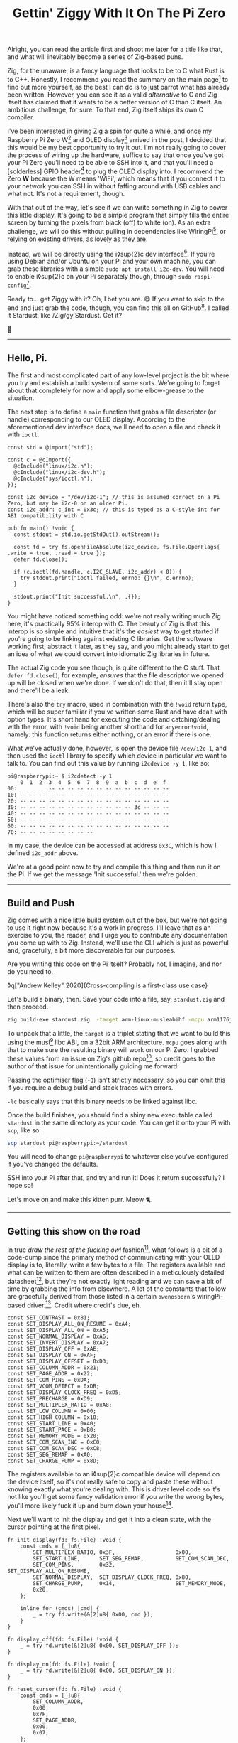 #+TITLE: Gettin' Ziggy With It On The Pi Zero
:PROPERTIES:
:CREATED: [2021-01-05]
:CATEGORY: programming
:END:

Alright, you can read the article first and shoot me later for a title like that, and what will inevitably become a series of Zig-based puns.

Zig, for the unaware, is a fancy language that looks to be to C what Rust is to C++. Honestly, I recommend you read the summary on the main page[fn:1] to find out more yourself, as the best I can do is to just parrot what has already been written. However, you can see it as a valid /alternative/ to C and Zig itself has claimed that it wants to be a better version of C than C itself. An ambitious challenge, for sure. To that end, Zig itself ships its own C compiler.

I've been interested in giving Zig a spin for quite a while, and once my Raspberry Pi Zero W[fn:2] and OLED display[fn:3] arrived in the post, I decided that this would be my best opportunity to try it out. I'm not really going to cover the process of wiring up the hardware, suffice to say that once you've got your Pi Zero you'll need to be able to SSH into it, and that you'll need a [solderless] GPIO header[fn:4] to plug the OLED display into. I recommend the Zero *W* because the W means 'WiFi', which means that if you connect it to your network you can SSH in without faffing around with USB cables and what not. It's not a requirement, though.

With that out of the way, let's see if we can write something in Zig to power this little display. It's going to be a simple program that simply fills the entire screen by turning the pixels from black (off) to white (on). As an extra challenge, we will do this without pulling in dependencies like WiringPi[fn:5], or relying on existing drivers, as lovely as they are.

Instead, we will be directly using the i◊sup{2}c dev interface[fn:6]. If you're using Debian and/or Ubuntu on your Pi and your own machine, you can grab these libraries with a simple ~sudo apt install i2c-dev~. You will need to enable i◊sup{2}c on your Pi separately though, through ~sudo raspi-config~[fn:7].

Ready to... get Ziggy with it? Oh, I bet you are. 😋 If you want to skip to the end and just grab the code, though, you can find this all on GitHub[fn:8]. I called it Stardust, like /Zig/gy Stardust. Get it?

🥁

-----

** Hello, Pi.

The first and most complicated part of any low-level project is the bit where you try and establish a build system of some sorts. We're going to forget about that completely for now and apply some elbow-grease to the situation.

The next step is to define a ~main~ function that grabs a file descriptor (or handle) corresponding to our OLED display. According to the aforementioned dev interface docs, we'll need to open a file and check it with ~ioctl~.

#+begin_src zig
  const std = @import("std");

  const c = @cImport({
    @cInclude("linux/i2c.h");
    @cInclude("linux/i2c-dev.h");
    @cInclude("sys/ioctl.h");
  });

  const i2c_device = "/dev/i2c-1"; // this is assumed correct on a Pi Zero, but may be i2c-0 on an older Pi.
  const i2c_addr: c_int = 0x3c; // this is typed as a C-style int for ABI compatibility with C

  pub fn main() !void {
    const stdout = std.io.getStdOut().outStream();

    const fd = try fs.openFileAbsolute(i2c_device, fs.File.OpenFlags{ .write = true, .read = true });
    defer fd.close();

    if (c.ioctl(fd.handle, c.I2C_SLAVE, i2c_addr) < 0)) {
      try stdout.print("ioctl failed, errno: {}\n", c.errno);
    }

    stdout.print("Init successful.\n", .{});
  }
#+end_src

You might have noticed something odd: we're not really writing much Zig here, it's practically 95% interop with C. The beauty of Zig is that this interop is so simple and intuitive that it's the /easiest/ way to get started if you're going to be linking against existing C libraries. Get the software working first, abstract it later, as they say, and you might already start to get an idea of what we could convert into idiomatic Zig libraries in future.

The actual Zig code you see though, is quite different to the C stuff. That ~defer fd.close()~, for example, /ensures/ that the file descriptor we opened up will be closed when we're done. If we don't do that, then it'll stay open and there'll be a leak.

There's also the ~try~ macro, used in combination with the ~!void~ return type, which will be super familiar if you've written some Rust and have dealt with option types. It's short hand for executing the code and catching/dealing with the error, with ~!void~ being another shorthand for ~anyerror!void~, namely: this function returns either nothing, or an error if there is one.

What we've actually done, however, is open the device file ~/dev/i2c-1~, and then used the ~ioctl~ library to specify which device in particular we want to talk to. You can find out this value by running ~i2cdevice -y 1~, like so:

#+begin_src text
  pi@raspberrypi:~ $ i2cdetect -y 1
      0  1  2  3  4  5  6  7  8  9  a  b  c  d  e  f
  00:          -- -- -- -- -- -- -- -- -- -- -- -- --
  10: -- -- -- -- -- -- -- -- -- -- -- -- -- -- -- --
  20: -- -- -- -- -- -- -- -- -- -- -- -- -- -- -- --
  30: -- -- -- -- -- -- -- -- -- -- -- -- 3c -- -- --
  40: -- -- -- -- -- -- -- -- -- -- -- -- -- -- -- --
  50: -- -- -- -- -- -- -- -- -- -- -- -- -- -- -- --
  60: -- -- -- -- -- -- -- -- -- -- -- -- -- -- -- --
  70: -- -- -- -- -- -- -- --
#+end_src

#+begin_aside
  In my case, the device can be accessed at address ~0x3C~, which is how I defined ~i2c_addr~ above.
#+end_aside

We're at a good point now to try and compile this thing and then run it on the Pi. If we get the message 'Init successful.' then we're golden.

-----

** Build and Push

Zig comes with a nice little build system out of the box, but we're not going to use it right now because it's a work in progress. I'll leave that as an exercise to you, the reader, and I urge you to contribute any documentation you come up with to Zig. Instead, we'll use the CLI which is just as powerful and, gracefully, a bit more discoverable for our purposes.

Are you writing this code on the Pi itself? Probably not, I imagine, and nor do you need to.

◊q["Andrew Kelley" 2020]{Cross-compiling is a first-class use case}

Let's build a binary, then. Save your code into a file, say, ~stardust.zig~ and then proceed.

#+begin_src bash
  zig build-exe stardust.zig  -target arm-linux-musleabihf -mcpu arm1176jzf_s -O ReleaseSafe -lc
#+end_src

To unpack that a little, the ~target~ is a triplet stating that we want to build this using the musl[fn:9] libc ABI, on a 32bit ARM architecture. ~mcpu~ goes along with that to make sure the resulting binary will work on our Pi Zero. I grabbed these values from an issue on Zig's github repo[fn:10], so credit goes to the author of that issue for unintentionally guiding me forward.

Passing the optimiser flag (~-O~) isn't strictly necessary, so you can omit this if you require a debug build and stack traces with errors.

~-lc~ basically says that this binary needs to be linked against libc.

Once the build finishes, you should find a shiny new executable called ~stardust~ in the same directory as your code. You can get it onto your Pi with ~scp~, like so:

#+begin_src bash
  scp stardust pi@raspberrypi:~/stardust
#+end_src

#+begin_aside
  You will need to change ~pi@raspberrypi~ to whatever else you've configured if you've changed the defaults.
#+end_aside

SSH into your Pi after that, and try and run it! Does it return successfully? I hope so!

Let's move on and make this kitten purr. Meow 🐈.

-----

** Getting this show on the road

In true /draw the rest of the fucking owl/ fashion[fn:11], what follows is a bit of a code-dump since the primary method of communicating with your OLED display is to, literally, write a few bytes to a file. The registers available and what can be written to them are often described in a meticulously detailed datasheet[fn:12], but they're not exactly light reading and we can save a bit of time by grabbing the info from elsewhere. A lot of the constants that follow are gracefully derived from those listed in a certain ~owenosborn~'s wiringPi-based driver.[fn:13]. Credit where credit's due, eh.

#+begin_src zig
  const SET_CONTRAST = 0x81;
  const SET_DISPLAY_ALL_ON_RESUME = 0xA4;
  const SET_DISPLAY_ALL_ON = 0xA5;
  const SET_NORMAL_DISPLAY = 0xA6;
  const SET_INVERT_DISPLAY = 0xA7;
  const SET_DISPLAY_OFF = 0xAE;
  const SET_DISPLAY_ON = 0xAF;
  const SET_DISPLAY_OFFSET = 0xD3;
  const SET_COLUMN_ADDR = 0x21;
  const SET_PAGE_ADDR = 0x22;
  const SET_COM_PINS = 0xDA;
  const SET_VCOM_DETECT = 0xDB;
  const SET_DISPLAY_CLOCK_FREQ = 0xD5;
  const SET_PRECHARGE = 0xD9;
  const SET_MULTIPLEX_RATIO = 0xA8;
  const SET_LOW_COLUMN = 0x00;
  const SET_HIGH_COLUMN = 0x10;
  const SET_START_LINE = 0x40;
  const SET_START_PAGE = 0xB0;
  const SET_MEMORY_MODE = 0x20;
  const SET_COM_SCAN_INC = 0xC0;
  const SET_COM_SCAN_DEC = 0xC8;
  const SET_SEG_REMAP = 0xA0;
  const SET_CHARGE_PUMP = 0x8D;
#+end_src

The registers available to an i◊sup{2}c compatible device will depend on the device itself, so it's not really safe to copy and paste these without knowing exactly what you're dealing with. This is driver level code so it's not like you'll get some fancy validation error if you write the wrong bytes, you'll more likely fuck it up and burn down your house[fn:14].

Next we'll want to init the display and get it into a clean state, with the cursor pointing at the first pixel.

#+begin_src zig
  fn init_display(fd: fs.File) !void {
      const cmds = [_]u8{
          SET_MULTIPLEX_RATIO, 0x3F,                   0x00,
          SET_START_LINE,      SET_SEG_REMAP,          SET_COM_SCAN_DEC,
          SET_COM_PINS,        0x32,                   SET_DISPLAY_ALL_ON_RESUME,
          SET_NORMAL_DISPLAY,  SET_DISPLAY_CLOCK_FREQ, 0x80,
          SET_CHARGE_PUMP,     0x14,                   SET_MEMORY_MODE,
          0x20,
      };

      inline for (cmds) |cmd| {
          _ = try fd.write(&[2]u8{ 0x00, cmd });
      }
  }

  fn display_off(fd: fs.File) !void {
      _ = try fd.write(&[2]u8{ 0x00, SET_DISPLAY_OFF });
  }

  fn display_on(fd: fs.File) !void {
      _ = try fd.write(&[2]u8{ 0x00, SET_DISPLAY_ON });
  }

  fn reset_cursor(fd: fs.File) !void {
      const cmds = [_]u8{
          SET_COLUMN_ADDR,
          0x00,
          0x7F,
          SET_PAGE_ADDR,
          0x00,
          0x07,
      };

      inline for (cmds) |cmd| {
          _ = try fd.write(&[2]u8{ 0x00, cmd });
      }
  }
#+end_src

Wow, actual Zig code! The formatting may look a little odd because that's what ~zig fmt~ decides is appropriate.

~init_display~ is quite a complex beast that issues a whole series of commands that sets up the display for further use. A more detailed explanation of that will be in another post, for the sake of brevity, but in essence it was adapted from AdaFruit's CircuitPi driver, written in Python[fn:15].

The recurring theme in all of these new functions is that the entire basis of their existence is to create an array of two bytes, and then write them to file descriptor we opened right at the start. The data structure looks something like this:

#+begin_src c
  buf[0] = 0x00; // the register to be written to
  buf[1] = 0x??; // the value to assign to that register
#+end_src

The file opened in ~main~ isn't a traditional file as you know it, but it points to all of the devices connected to your GPIO header on the Pi. Therefore, if you know enough about the hardware at a low enough level, you can control all of them by writing the right bytes to the right register, at the right address.

The rest of the code, e.g. ~reset_cursor~, resets the state of the display in such a way that you can write a pixel and the cursor will advance, linearly, to the next one.

#+begin_src zig
  fn fill(fd: fs.File) !void {
      var i: usize = 0;

      while (i < 1024) {
          _ = try fd.write(&[2]u8{ 0x40, 0xFF });
          i += 1;
      }
  }
#+end_src

This ~fill~ function will (rather quickly) turn the display solid white, updating each pixel one at a time. Before we continue though, let's go through some more Zig specifics; namely, ~inline~.

-----

** A zig-a-Zig aaaahhhh...

#+begin_aside
  Reach out to me at pleasemakeitstop@mrlee.dev if this is too much for you.
#+end_aside

Zig has some nice language features intended to replace and improve upon C/C++ preprocessor macros. The ~inline~ keyword is one such thing, and when applied to a ~for~ or ~while~ loop it'll unroll it at compile time. A simple optimisation but a useful one. We don't use it, but you also have ~comptime~, which is powerful enough to be able to implement generics, if you so desire. We're not going to go into that here though, and you can read more about it from a certain Loris Cro[fn:16].

-----

This post is getting pretty long-winded, and all I wanted to do was show how to set some pixels on a tiny display. Let's wrap this up then, since we're almost ready to recompile. Just one finishing touch, which is to call the functions we defined. Update ~main~ to look like this:

#+begin_src zig
  pub fn main() !void {
      const stdout = std.io.getStdOut().outStream();
      const fd = try fs.openFileAbsolute(i2c_device, fs.File.OpenFlags{ .write = true, .read = true });
      defer fd.close();

      if (c.ioctl(fd.handle, c.I2C_SLAVE, i2c_addr) < 0) {
          try stdout.print("ioctl failed, errno: {}\n", c.errno);
          return;
      }

      try stdout.print("init\n", .{});
      try display_off(fd);
      try init_display(fd);
      try display_on(fd);
      try reset_cursor(fd);

      try stdout.print("turn on\n", .{});
      try display_on(fd);

      try stdout.print("fill\n", .{});
      try fill(fd);
  }
#+end_src

Once you're done, rebuild the binary and ~scp~ it over, like you did the first time. SSH into your Pi and run it again (i.e ~./stardust~), and see your display light up! 🥳

-----

Hopefully that worked, but if it didn't, get in touch with your feedback at wtf@mrlee.dev and help contribute to this post being a better, more informative read. After all, /works on my machine!/ can only go so far.

[fn:1] https://ziglang.org
[fn:2] https://thepihut.com/products/raspberry-pi-zero-w
[fn:3] https://thepihut.com/products/adafruit-pioled-128x32-monochrome-oled-add-on-for-raspberry-pi-ada3527
[fn:4] https://thepihut.com/products/gpio-hammer-header-solderless
[fn:5] http://wiringpi.com
[fn:6] https://www.kernel.org/doc/Documentation/i2c/dev-interface
[fn:7] https://learn.adafruit.com/adafruits-raspberry-pi-lesson-4-gpio-setup/configuring-i2c
[fn:8] https://github.com/mrleedev/stardust
[fn:9] https://musl.libc.org
[fn:10] https://github.com/ziglang/zig/issues/4875
[fn:11] https://knowyourmeme.com/memes/how-to-draw-an-owl
[fn:12] https://cdn-shop.adafruit.com/datasheets/SSD1306.pdf
[fn:13] https://github.com/owenosborn/SSD1306-OLED-WiringPi/blob/master/ssd1306.h
[fn:14] Possibly exaggerated for effect. Possibly.
[fn:15] https://github.com/adafruit/Adafruit_CircuitPython_SSD1306/blob/master/adafruit_ssd1306.py
[fn:16] https://kristoff.it/blog/what-is-zig-comptime/

